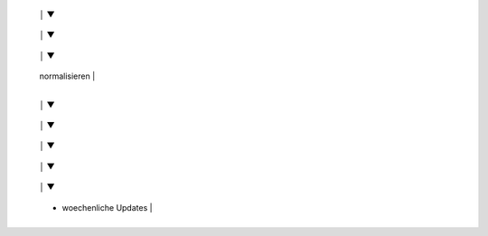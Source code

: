 +----------------------+
|  Git-Repo Setup |
|  - oeffentlich     |
|  - Token fuer jenkins erstellen   |
+----------------------+
         │
         ▼
+----------------------+
|  Reddit API Setup |
|  - App erstellen     |
|  - Client ID holen   |
+----------------------+
         │
         ▼
+----------------------+
|   Scraping        |
|  - Posts sammeln    |
|  - Kommentare holen |
+----------------------+
         │
         ▼
+----------------------+
|  Datenbereinigung |
|  - Duplikate filtern |
|  - Bots entfernen   |
|  - Fehlende Werte 
    normalisieren   |
+----------------------+
         │
         ▼
+----------------------+
|  Sentiment Analyse |
|  - Modell anwenden  |
|  - Positiv/Negativ  |
+----------------------+
         │
         ▼

+----------------------+
|   mergen fuer Analyse  |
|                        |
+----------------------+
         │
         ▼
+----------------------+
|   Export          |
|  - CSVs in Drive    |
|  - Daten aktualisieren |
+----------------------+
         │
         ▼
+----------------------+
|  Automatisierung mit Jenkins |
|  - Automatische wöchentliche Scrapes |
|  - Planen & Logs speichern           |
+----------------------+
         │
         ▼
+----------------------+
|  Analyse & Dashboard mit streamline|
|  - Sentiment-Trends    |
|  - Krypto-Visualisierung |
    - woechenliche Updates |
+----------------------+

